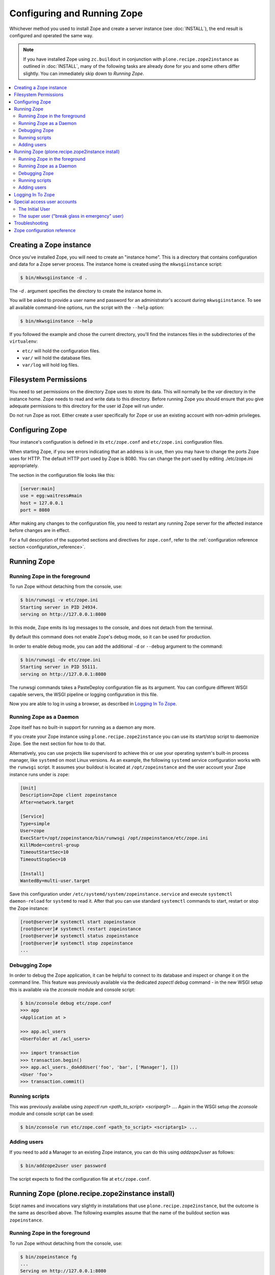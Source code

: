Configuring and Running Zope
============================
Whichever method you used to install Zope and create a server instance (see
:doc:`INSTALL`), the end result is configured and operated the same way.

.. note::

   If you have installed Zope using ``zc.buildout`` in conjunction with
   ``plone.recipe.zope2instance`` as outlined in :doc:`INSTALL`, many of
   the following tasks are already done for you and some others differ
   slightly. You can immediately skip down to `Running Zope`.

.. contents::
   :local:


Creating a Zope instance
------------------------

Once you've installed Zope, you will need to create an "instance
home". This is a directory that contains configuration and data for a
Zope server process.  The instance home is created using the
``mkwsgiinstance`` script:

.. code-block:: console

  $ bin/mkwsgiinstance -d .

The `-d .` argument specifies the directory to create the instance
home in.

You will be asked to provide a user name and password for an
administrator's account during ``mkwsgiinstance``.  To see all available
command-line options, run the script with the ``--help`` option:

.. code-block:: console

  $ bin/mkwsgiinstance --help

If you followed the example and chose the current directory, you'll
find the instances files in the subdirectories of the ``virtualenv``:

- ``etc/`` will hold the configuration files.
- ``var/`` will hold the database files.
- ``var/log`` will hold log files.


Filesystem Permissions
----------------------
You need to set permissions on the directory Zope uses to store its
data. This will normally be the `var` directory in the instance home.
Zope needs to read and write data to this directory. Before
running Zope you should ensure that you give adequate permissions
to this directory for the user id Zope will run under.

Do not run Zope as root. Either create a user specifically for Zope or use
an existing account with non-admin privileges.


Configuring Zope
----------------

Your instance's configuration is defined in its ``etc/zope.conf``
and ``etc/zope.ini`` configuration files.

When starting Zope, if you see errors indicating that an address is in
use, then you may have to change the ports Zope uses for HTTP.
The default HTTP port used by Zope is 8080. You can change the port
used by editing ./etc/zope.ini appropriately.

The section in the configuration file looks like this:

.. code-block:: ini

  [server:main]
  use = egg:waitress#main
  host = 127.0.0.1
  port = 8080

After making any changes to the configuration file, you need to restart any
running Zope server for the affected instance before changes are in effect.

For a full description of the supported sections and directives for
``zope.conf``, refer to the :ref:`configuration reference section
<configuration_reference>`.


Running Zope
------------

Running Zope in the foreground
~~~~~~~~~~~~~~~~~~~~~~~~~~~~~~
To run Zope without detaching from the console, use:

.. code-block:: console

   $ bin/runwsgi -v etc/zope.ini
   Starting server in PID 24934.
   serving on http://127.0.0.1:8080

In this mode, Zope emits its log messages to the console, and does not
detach from the terminal.

By default this command does not enable Zope's debug mode, so it can
be used for production.

In order to enable debug mode, you can add the additional ``-d`` or
``--debug`` argument to the command:

.. code-block:: console

   $ bin/runwsgi -dv etc/zope.ini
   Starting server in PID 55111.
   serving on http://127.0.0.1:8080

The runwsgi commands takes a PasteDeploy configuration file as its
argument. You can configure different WSGI capable servers,
the WSGI pipeline or logging configuration in this file.

Now you are able to log in using a browser, as described in
`Logging In To Zope`_.


Running Zope as a Daemon
~~~~~~~~~~~~~~~~~~~~~~~~
Zope itself has no built-in support for running as a daemon any more.

If you create your Zope instance using ``plone.recipe.zope2instance`` you can
use its start/stop script to daemonize Zope. See the next section for how to do
that.

Alternatively, you can use projects like supervisord to achieve this or use
your operating system's built-in process manager, like ``systemd`` on most
Linux versions. As an example, the following ``systemd`` service configuration
works with the ``runwsgi`` script. It assumes your buildout is located at
``/opt/zopeinstance`` and the user account your Zope instance runs under is
``zope``:

.. code-block:: cfg

   [Unit]
   Description=Zope client zopeinstance
   After=network.target

   [Service]
   Type=simple
   User=zope
   ExecStart=/opt/zopeinstance/bin/runwsgi /opt/zopeinstance/etc/zope.ini
   KillMode=control-group
   TimeoutStartSec=10
   TimeoutStopSec=10

   [Install]
   WantedBy=multi-user.target

Save this configuration under ``/etc/systemd/system/zopeinstance.service`` and
execute ``systemctl daemon-reload`` for ``systemd`` to read it. After that you
can use standard ``systemctl`` commands to start, restart or stop the Zope
instance:

.. code-block:: console

   [root@server]# systemctl start zopeinstance
   [root@server]# systemctl restart zopeinstance
   [root@server]# systemctl status zopeinstance
   [root@server]# systemctl stop zopeinstance
   ...


Debugging Zope
~~~~~~~~~~~~~~
In order to debug the Zope application, it can be helpful to connect
to its database and inspect or change it on the command line. This
feature was previously available via the dedicated `zopectl debug`
command - in the new WSGI setup this is available via the `zconsole`
module and console script:

.. code-block:: console

  $ bin/zconsole debug etc/zope.conf
  >>> app
  <Application at >

  >>> app.acl_users
  <UserFolder at /acl_users>

  >>> import transaction
  >>> transaction.begin()
  >>> app.acl_users._doAddUser('foo', 'bar', ['Manager'], [])
  <User 'foo'>
  >>> transaction.commit()

Running scripts
~~~~~~~~~~~~~~~
This was previously availabe using `zopectl run <path_to_script> <scriparg1> ...`.
Again in the WSGI setup the `zconsole` module and console script can be used:

.. code-block:: console

  $ bin/zconsole run etc/zope.conf <path_to_script> <scriptarg1> ...


Adding users
~~~~~~~~~~~~
If you need to add a Manager to an existing Zope instance, you can do
this using `addzope2user` as follows:

.. code-block:: console

  $ bin/addzope2user user password

The script expects to find the configuration file at ``etc/zope.conf``.


Running Zope (plone.recipe.zope2instance install)
-------------------------------------------------
Scipt names and invocations vary slightly in installations that use
``plone.recipe.zope2instance``, but the outcome is the same as described above.
The following examples assume that the name of the buildout section was
``zopeinstance``.

Running Zope in the foreground
~~~~~~~~~~~~~~~~~~~~~~~~~~~~~~
To run Zope without detaching from the console, use:

.. code-block:: console

   $ bin/zopeinstance fg
   ...
   Serving on http://127.0.0.1:8080


Running Zope as a Daemon
~~~~~~~~~~~~~~~~~~~~~~~~
The ``zopeinstance`` runner script can daemonize the Zope process:

.. code-block:: console

   $ bin/zopeinstance start
   ...
   daemon process started, pid=60116

Here's how to get status information and how to stop the Zope instance:

.. code-block:: console

   $ bin/zopeinstance status
   program running; pid=60116
   $ bin/zopeinstance stop
   ...
   daemon process stopped


To have your instance start automatically upon reboot, you will need to
integrate with your operating system's service startup facility. As an example,
the following ``systemd`` service configuration works with the start/stop
script generated by ``plone.recipe.zope2instance``. It assumes the script name
is ``zopeinstance``, your buildout is located at ``/opt/zopeinstance`` and the
user account your Zope instance runs under is ``zope``:

.. code-block:: cfg

   [Unit]
   Description=Zope client zopeinstance
   After=network.target

   [Service]
   Type=forking
   User=zope
   ExecStart=/opt/zopeinstance/bin/zopeinstance start
   PIDFile=/opt/zopeinstance/var/zopeinstance/Z4.pid
   ExecStop=/opt/zopeinstance/bin/zopeinstance stop
   ExecReload=/opt/zopeinstance/bin/zopeinstance stop && /opt/zopeinstance/bin/zopeinstance start
   KillMode=control-group
   TimeoutStartSec=10
   TimeoutStopSec=10

   [Install]
   WantedBy=multi-user.target

Save this configuration under ``/etc/systemd/system/zopeinstance.service`` and
execute ``systemctl daemon-reload`` for ``systemd`` to read it. After that you
can use standard ``systemctl`` commands to start, restart or stop the Zope
instance:

.. code-block:: console

   [root@server]# systemctl start zopeinstance
   [root@server]# systemctl restart zopeinstance
   [root@server]# systemctl status zopeinstance
   [root@server]# systemctl stop zopeinstance
   ...


Debugging Zope
~~~~~~~~~~~~~~
Debugging can be done at the command line:

.. code-block:: console

  $ bin/zopeinstance debug
  Starting debugger (the name "app" is bound to the top-level Zope object)
  >>> app
  <Application at >

  >>> app.acl_users
  <OFS.userfolder.UserFolder object at ...>

  >>> import transaction
  >>> transaction.begin()
  >>> app.acl_users._doAddUser('foo', 'bar', ['Manager'], [])
  <User 'foo'>
  >>> transaction.commit()


Running scripts
~~~~~~~~~~~~~~~
You can run Python scripts from the command line. The name ``app`` is injected
into the top level namespace, it represents the root application object for
your site.

.. code-block:: console

  $ bin/zopeinstance run <path_to_script> <scriptarg1> ...


Adding users
~~~~~~~~~~~~
If you need to add a Manager to an existing Zope instance:

.. code-block:: console

  $ bin/zopeinstance adduser user password
  Created user: user


Logging In To Zope
------------------

Once you've started Zope, you can then connect to the Zope webserver
by directing your browser to::

  http://yourhost:8080/manage

where 'yourhost' is the DNS name or IP address of the machine
running Zope.  If you changed the HTTP port as described, use the port
you configured.

You will be prompted for a user name and password. Use the user name
and password you provided in response to the prompts issued during
the Zope instance creation, or configured into your buildout configuration
for installs based on ``plone.recipe.zope2instance``.

Now you're off and running! You should be looking at the Zope
management screen which is divided into two frames. On the left you
can navigate between Zope objects and on the right you can edit them
by selecting different management functions with the tabs at the top
of the frame.

To create content to be rendered at http://yourhost:8080/ create a `Page
Template` or `DTML Document` named ``index_html``.


Special access user accounts
----------------------------

The Initial User
~~~~~~~~~~~~~~~~
An initial username and password is needed to "bootstrap" the creation of
normal managers of your Zope site. This is accomplished through the
use of the 'inituser' file in the directory specified as the instance
home.

The first time Zope starts, it will detect that no users have been
defined in the root user folder.  It will search for the 'inituser'
file and, if it exists, will add the user defined in the file to the
root user folder.

Normally, 'inituser' is created by the ``makewsgiinstance`` install
script.


The super user ("break glass in emergency" user)
~~~~~~~~~~~~~~~~~~~~~~~~~~~~~~~~~~~~~~~~~~~~~~~~
If you find yourself locked out of your Zope instance you can create a user
by placing a file named ``access`` in the directory specified as the instance
home. The file has one line with a colon-separated login and password, like:

.. code-block:: console

  superuser:mysecretpassword

Now restart Zope and use these credentials to log in. This type of user account
cannot create any content, but it can add new users to the user folder or edit
existing users to get you out of a bind.

Do not forget to delete the ``access`` file and restart Zope when you are
done.


Troubleshooting
---------------

- This version of Zope requires Python 3.5 and later.
  It will *not* run with any version of PyPy.

- To build Python extensions you need to have Python configuration
  information available. If your Python comes from an RPM you may
  need the python-devel (or python-dev) package installed too. If
  you built Python from source all the configuration information
  should already be available.

- See the :doc:`changes` for important notes on this version of Zope.


.. _configuration_reference:

Zope configuration reference
----------------------------

.. zconfig:: Zope2.Startup
    :file: wsgischema.xml


.. _`Creating a Zope instance for Zope 2.13` : http://zope.readthedocs.io/en/2.13/INSTALL-buildout.html#creating-a-zope-instance
